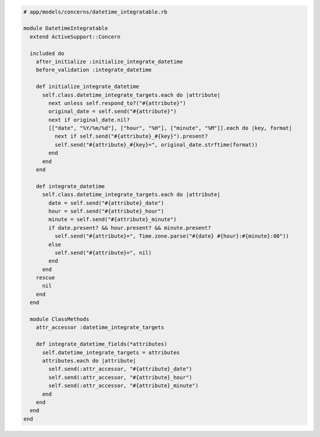 .. code-block:: ruby

  # app/models/concerns/datetime_integratable.rb

  module DatetimeIntegratable
    extend ActiveSupport::Concern

    included do
      after_initialize :initialize_integrate_datetime
      before_validation :integrate_datetime

      def initialize_integrate_datetime
        self.class.datetime_integrate_targets.each do |attribute|
          next unless self.respond_to?("#{attribute}")
          original_date = self.send("#{attribute}")
          next if original_date.nil?
          [["date", "%Y/%m/%d"], ["hour", "%H"], ["minute", "%M"]].each do |key, format|
            next if self.send("#{attribute}_#{key}").present?
            self.send("#{attribute}_#{key}=", original_date.strftime(format))
          end
        end
      end

      def integrate_datetime
        self.class.datetime_integrate_targets.each do |attribute|
          date = self.send("#{attribute}_date")
          hour = self.send("#{attribute}_hour")
          minute = self.send("#{attribute}_minute")
          if date.present? && hour.present? && minute.present?
            self.send("#{attribute}=", Time.zone.parse("#{date} #{hour}:#{minute}:00"))
          else
            self.send("#{attribute}=", nil)
          end
        end
      rescue
        nil
      end
    end

    module ClassMethods
      attr_accessor :datetime_integrate_targets

      def integrate_datetime_fields(*attributes)
        self.datetime_integrate_targets = attributes
        attributes.each do |attribute|
          self.send(:attr_accessor, "#{attribute}_date")
          self.send(:attr_accessor, "#{attribute}_hour")
          self.send(:attr_accessor, "#{attribute}_minute")
        end
      end
    end
  end
